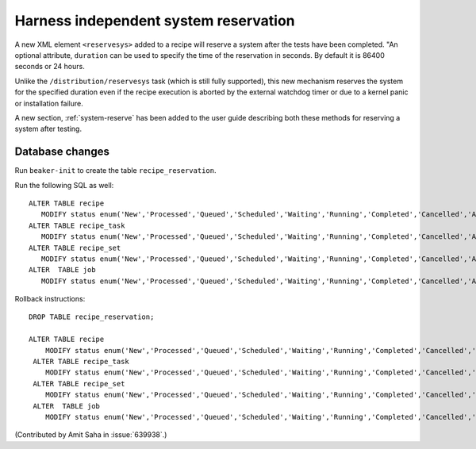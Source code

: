 Harness independent system reservation
======================================

A new XML element ``<reservesys>`` added to a recipe will reserve a
system after the tests have been completed. "An optional attribute,
``duration`` can be used to specify the time of the reservation in
seconds. By default it is 86400 seconds or 24 hours.


Unlike the ``/distribution/reservesys`` task (which is still fully supported),
this new mechanism reserves the system for the specified duration even
if the recipe execution is aborted by the external watchdog timer or
due to a kernel panic or installation failure.

A new section, :ref:`system-reserve` has been added to the user guide
describing both these methods for reserving a system after testing. 

Database changes
~~~~~~~~~~~~~~~~

Run ``beaker-init`` to create the table ``recipe_reservation``. 

Run the following SQL as well::

    ALTER TABLE recipe 
       MODIFY status enum('New','Processed','Queued','Scheduled','Waiting','Running','Completed','Cancelled','Aborted', 'Reserved');
    ALTER TABLE recipe_task 
       MODIFY status enum('New','Processed','Queued','Scheduled','Waiting','Running','Completed','Cancelled','Aborted', 'Reserved');
    ALTER TABLE recipe_set 
       MODIFY status enum('New','Processed','Queued','Scheduled','Waiting','Running','Completed','Cancelled','Aborted', 'Reserved');
    ALTER  TABLE job 
       MODIFY status enum('New','Processed','Queued','Scheduled','Waiting','Running','Completed','Cancelled','Aborted', 'Reserved');

Rollback instructions::

   DROP TABLE recipe_reservation;

   ALTER TABLE recipe 
       MODIFY status enum('New','Processed','Queued','Scheduled','Waiting','Running','Completed','Cancelled','Aborted');
    ALTER TABLE recipe_task 
       MODIFY status enum('New','Processed','Queued','Scheduled','Waiting','Running','Completed','Cancelled','Aborted');
    ALTER TABLE recipe_set 
       MODIFY status enum('New','Processed','Queued','Scheduled','Waiting','Running','Completed','Cancelled','Aborted');
    ALTER  TABLE job 
       MODIFY status enum('New','Processed','Queued','Scheduled','Waiting','Running','Completed','Cancelled','Aborted');

(Contributed by Amit Saha in :issue:`639938`.)
